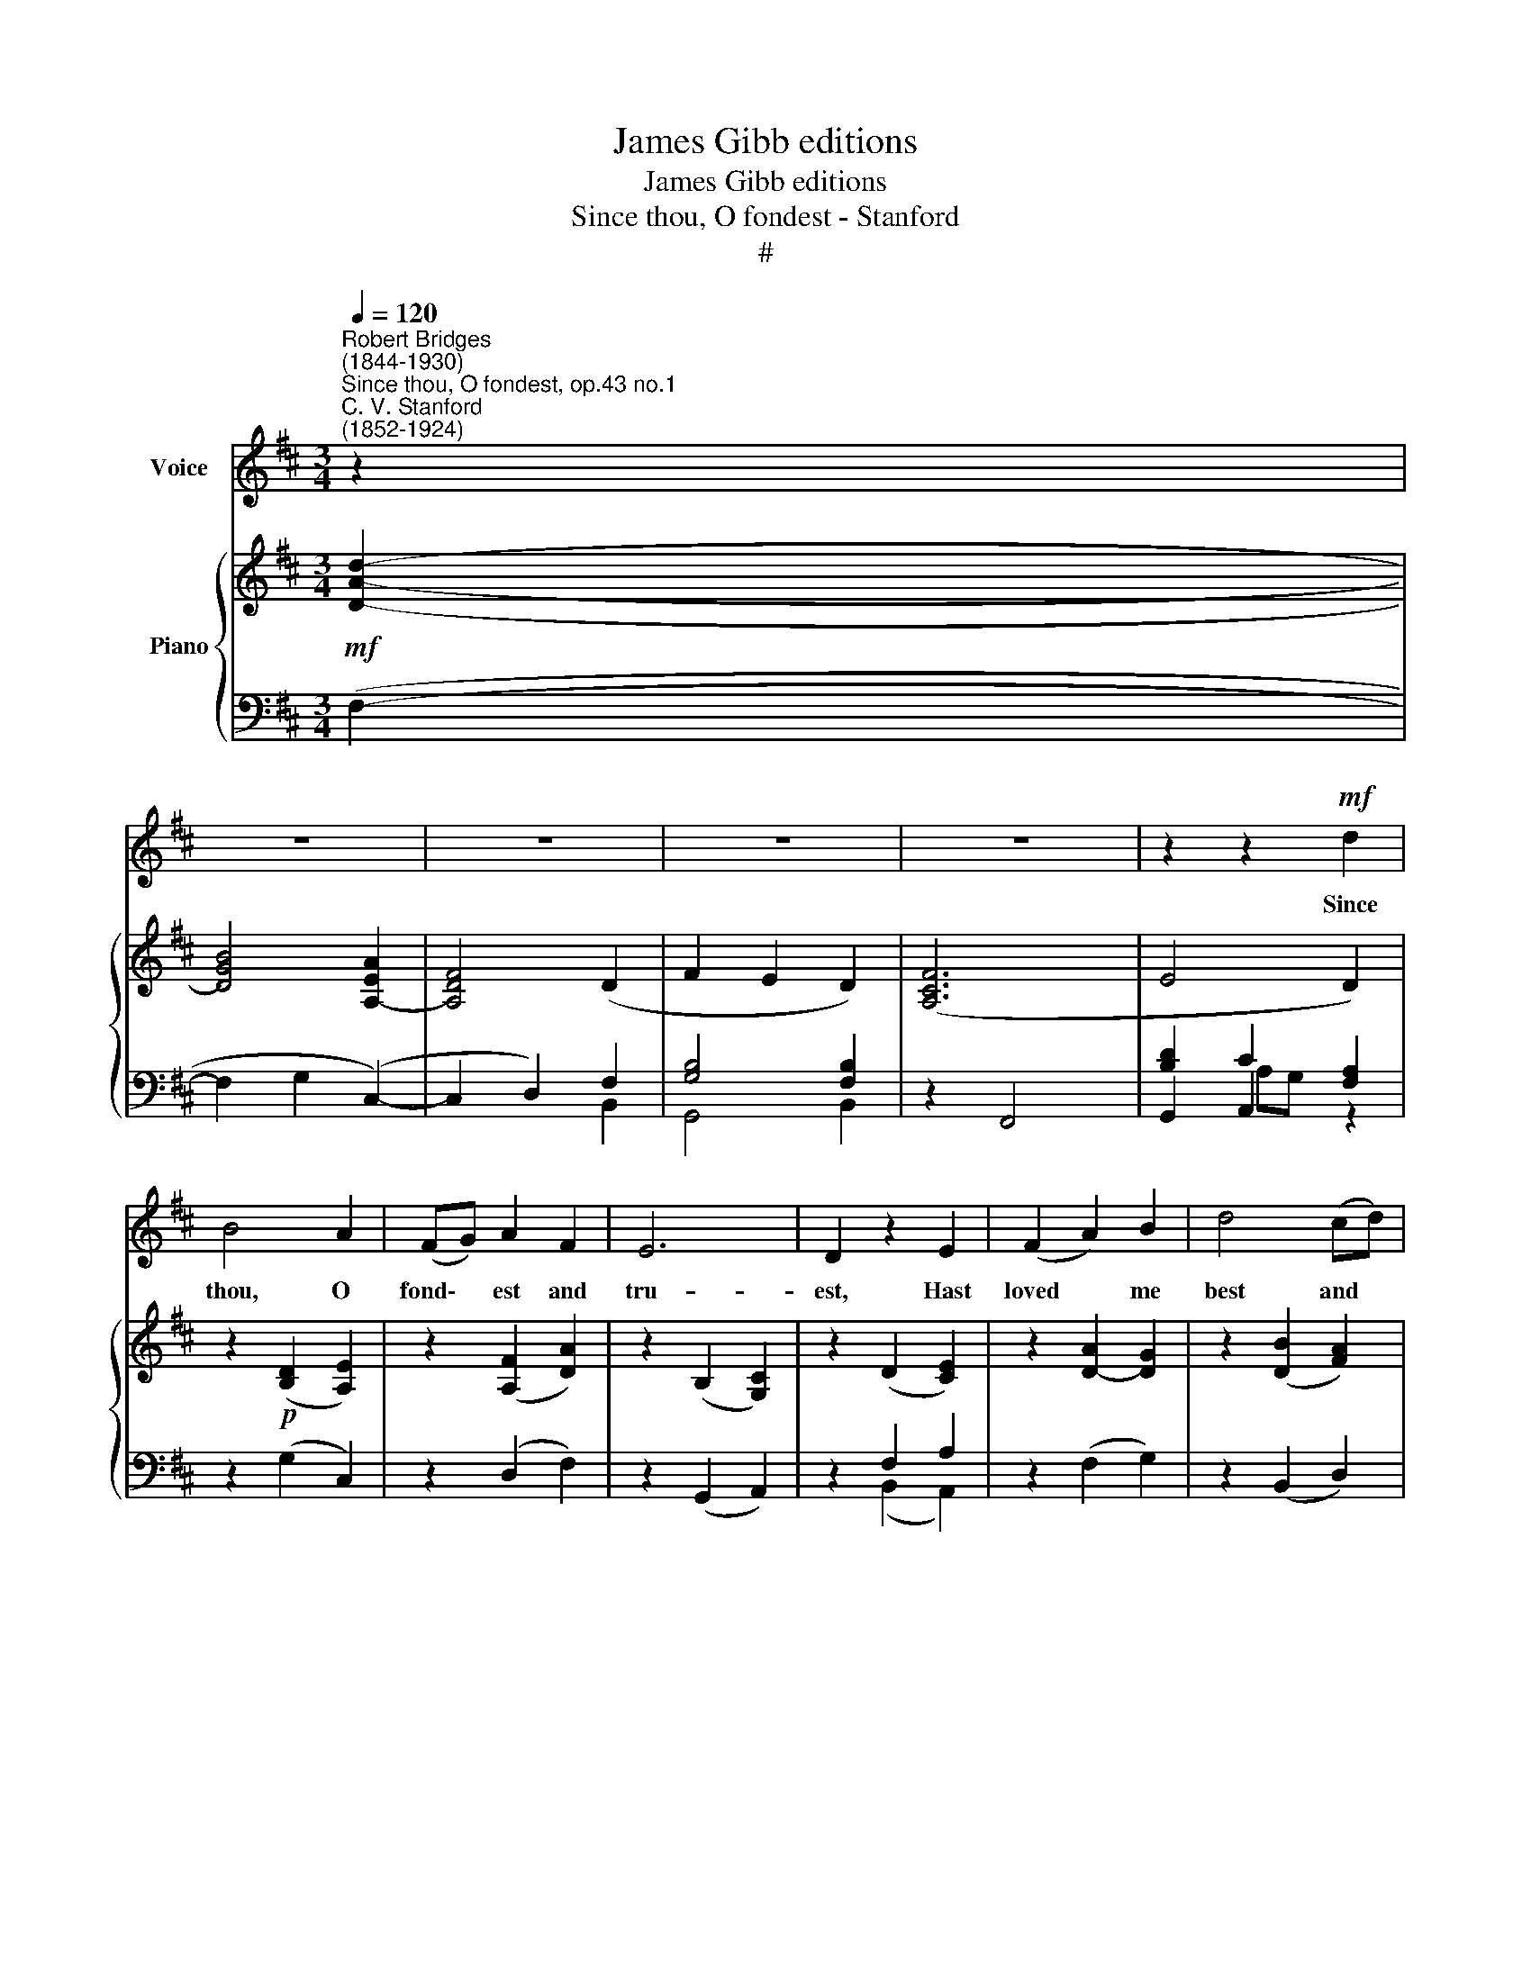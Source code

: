 X:1
T:James Gibb editions
T:James Gibb editions
T:Since thou, O fondest - Stanford
T:#
%%score 1 { ( 2 6 ) | ( 3 4 5 ) }
L:1/8
Q:1/4=120
M:3/4
K:D
V:1 treble nm="Voice"
V:2 treble nm="Piano"
V:6 treble 
V:3 bass 
V:4 bass 
V:5 bass 
V:1
"^Robert Bridges\n(1844-1930)""^Since thou, O fondest, op.43 no.1""^C. V. Stanford\n(1852-1924)" z2 | %1
w: |
 z6 | z6 | z6 | z6 | z2 z2!mf! d2 | B4 A2 | (FG) A2 F2 | E6 | D2 z2 E2 | (F2 A2) B2 | d4 (cd) | %12
w: ||||Since|thou, O|fond\- * est and|tru-|est, Hast|loved * me|best and *|
 B6 | A2 z2 E2 |!<(! (F2 A2) B2 | (d2!<)! f2) (ed) | (d2 B2 A2) | A4 d2 | !>!B3 B A2 | (FG A2) F2 | %20
w: long-|est, And|now * with|trust * the *|strong\- * *|est the|joy of my|heart * * re-|
 E6 | D2 z2 z2 | z6 | z6 | z2 z2!mf! d2 | (c2 B2) A2 | (FG) A2 F2 | (EF G2 E2) | D2 z2 E2 | %29
w: new-|est;|||Since|thou * art|dear\- * er and|dear\- * * *|er, While|
 (F2 A2) B2 | d4 (cd) | B4 A2 | z2 z2 A2 | F2 A2 B2 | (d2 f2) (ef) | (d2 B2 A2 | d2!<(! B2 A2!<)! | %37
w: o\- * ther|hearts grow *|cold- er,|And|e- ver, as|love * is *|ol\- * *|* der, more|
 d3 B A2 | (FG A2)!>(! F2 | E6!>)! | D2 z2 z2 | z6 | z6 | z2 z2 F2 | Bc d2 cB | c4 AA | %46
w: lov- ing- ly|draw\- * * est|near-|er.|||Since|now I see in the|mea- sure of|
!<(! cd e2!<)! dc |!>(! Bc) A2 z2!>)! | A2 A2 B2 | (=c2 e2) dc | =c2 B2 z!<(! B | d4 d2!<)! | %52
w: all my giv- ing and|tak\- * ing,|Thou wert my|hand * in the|mak- ing, the|sense and|
 e4 dB | (A2 B2) A2 | z2 z2!f! A2 | f2 d2 c2 | (Bc d2) B2 |!>(! A4 F2!>)! | z2!p! (D2 E2) | %59
w: soul of my|plea\- * sure;|The|good I have|ne'er * * re-|paid thee|In *|
 (F2 A2) B2 | d4 cd | B6 | A2 z2 E2 | (F2 A2) B2 | (d2 f2) (ed) | (d2 B2 A2) |!<(! A4 d2!<)! | %67
w: heav'n * I|pray be re-|cord-|ed, And|all * thy|love * re\- *|ward\- * *|ed By|
 (g6- | g2 d2) =c2 | (B=c) d2 B2 | A6 | d2 z2 z2 | z6 | z6 | z6 | z6 | !fermata!z6 |] %77
w: God,|* * thy|ma\- * ster that|made|thee.||||||
V:2
!mf! [DAd]2- | [DGB]4 [A,EA]2- | [A,DF]4 (D2 | F2 E2 D2) | ([A,CF]6 | E4 D2) | %6
 z2!p! ([B,D]2 [A,E]2) | z2 ([A,F]2 [DA]2) | z2 (B,2 [G,C]2) | z2 (D2 [CE]2) | z2 [DA]2- [DG]2 | %11
 z2 ([DB]2 [FA]2) | z2 [DA]2- [D^G]2 | z2 ([CA]2 [A,EG]2) | z2!<(! ([CE]2 [DG]2) | %15
 z2 ([DA]2!<)! [E^A]2) | z2 ([DF]2 [CE]2) | ([B,G]2 [A,F]2) [B,DE]2 | z2 [B,DE]2 [A,DF]2 | %19
 z2 ([CF]2 [B,D]2) | z2 ([B,D]2 [A,C]2) | ([A,C]2 [G,B,]2) x2 | x4 x2 | x4 x2 | x4 x2 | %25
 z (DGD A2) | z (A,DA, C2) | z (B,EB,DC) | x4 x2 | (F,A,DF) [DF]2 | [DF]4 [CF]2 | %31
 ([^DF]2 [^E^G]2 [FA]2) | FAcfef | (FdcdBd | AdFdFc) | z (F^E^GFC) | z (FGDCG) | %37
 z (D[B,G]D [A,F]2) | z (A,[DF]A,^DA, | ^G,B,EG,) (DC) | (CB,) (B,A,) (A,G,) | D6 | D6 | [F,D]6 | %44
 z2 ([FB]2 F2) | z2 ([^E^G]2 [FA]2) | z2 ([EA]2 [FB]2 | [D^G]2 [CA]2 E2) | z2 [FA]2 [=FB]2 | %49
 =c4 G2 | z2 (G2 F2) | ([FB]2 [DF]2) [Fd]2 | [^GB]6 |!p!!<(! (A2 B2 A2 | GF E2)!<)!!mf! [A,CF]2 | %55
 D4 F2 | [DG]2 [G,B,D]2 [B,DG]2 |!>(! [CEA]2 [DF]2 ([A,C]2!>)! |!p! B,4 C2 | D6) | %60
 [F,D]2 [B,F]2- [DF]2 | ([DG]2- [EG]2) [B,G]2 | [CG]2 [DF]2 [A,E]2 |"^legato" F2 D2 [B,DE]2 | %64
 [DF]2 AB c2 | [DFd]4 [EA]2 |!<(! A4 [Gd]2!<)! | [E=c]6 |!>(! [DB]4 G2-!>)! | G4 [DB]2 | [Dd]6- | %71
 [Dd]2 ([DA]2 [CG]2 | FG A2) F2 | DE F2 [A,D]2 | [G,B,]6 | [F,A,D]6 | [F,A,D]6 |] %77
V:3
 (F,2- | F,2 G,2 (C,2-) | C,2 D,2) F,2 | [G,B,]4 [F,B,]2 | z2 F,,4 | [B,D]2 C2 [F,A,]2 | %6
 z2 (G,2 C,2) | z2 (D,2 F,2) | z2 (G,,2 A,,2) | z2 F,2 A,2 | z2 (F,2 G,2) | z2 (B,,2 D,2) | %12
 z2 (F,2 E,2) | z2 (F,2 C,2) | (D,2 A,,2 G,,2 | F,,4) (F,2 | B,2 G,2 A,2 | C,2 D,2 G,,2) | %18
!>(! z2 (G,,2 F,,2)!>)! | z2 (F,,2 B,,2) | z2 (G,,2 A,,2) | (F,,2 G,,2) [F,A,]2 | A,G, (F,2 E,2) | %23
!p! [D,F,]6 | [D,F,]6 | (A,2 G,2 F,2 | D,2) F,,2 D,2 | G,,2 E,,2 A,,2 | z (F,CB,A,G,) | D,4 (B,2 | %30
 A,2 ^G,2 A,2) | B,2- [^G,B,]2 [F,C]2 | (A,C x2 (A,2) | B,2 A,2 G,2 | F,G, A,2 ^A,2) | (B,4 F,2) | %36
 (B,2 G,2 E,2) | (D,4 D,C, | =C,4) B,,2 | E,2 B,,2 A,,2 | [B,,F,]2 [F,,D,]2 [G,,B,,]2 | %41
 (A,G, [A,,F,]2 [G,,E,]2) | ([C,A,][B,,G,] [A,,F,]2 [G,,E,]2) | [D,,A,,]6 | z2 (B,2 D2) | %45
 z2 (C2 F,2) | z2 C,2 D,2 | E,2 A,2 C2 | z2 D2 [D,G,]2 | ([=C,G,]4 E,2) | z2 (G,2!<(! B,2) | %51
 (D,2 F,2) [B,,B,]2!<)! |!f! [E,B,]6 | F,2 G,2 F,2 | E,F, G,2 A,,2 | z2 F,,2 A,,2 | [D,,D,]6- | %57
 [D,,D,]4 x2 | G,,2 G,2 [F,A,][E,G,] | F,2 A,2 B,2 | B,,6 | (B,,2 C,2) (G,,2 | A,,2 B,,2 [C,G,]2) | %63
 D,2 F,2 G,2 | A,4 ^A,2 | B,4 C2 | D4 [G,B,]2 | [=C,G,-]6 | [G,,G,]6 | [G,,G,]2 G,,2 G,2 | %70
 [D,G,A,]6 | D,,2 F,2 E,2 | D,2 F,,2 A,,2 | B,,2 D,,2 F,,2 | [G,,D,]6 | [D,,A,,]6 | [D,,A,,]6 |] %77
V:4
 x2 | x4 x2 | x4 B,,2 | G,,4 B,,2 | x4 x2 | G,,2 A,,2 z2 | x4 x2 | x4 x2 | x4 x2 | z2 (B,,2 A,,2) | %10
 x4 x2 | x4 x2 | x6 | x6 | x6 | x6 | x6 | x6 | x4 x2 | x4 x2 | x4 x2 | x4 A,,2 | %22
 [B,,D,]2 [A,,D,]2 [A,,C,]2 | [D,,A,,]6 | [D,,A,,]6 | x4 x2 | x4 x2 | x4 x2 | B,,4 C,2- | x4 x2 | %30
 x6 | x6 | x6 | x6 | x6 | x6 | x6 | x6 | x4 x2 | x4 x2 | x4 x2 | [D,,B,,]2- D,,4 | D,,6 | x6 | x6 | %45
 x6 | x6 | x6 | x6 | x6 | x6 | x6 | x6 | x6 | x6 | D,,6 | x4 x2 | x4 [D,,F,,]2- | D,,6 | %59
 (D,,2 F,,2 G,,2) | x4 x2 | x6 | x6 | x6 | x6 | x6 | x6 | x6 | x6 | x6 | x6 | x6 | x6 | x6 | x6 | %75
 x6 | x6 |] %77
V:5
 x2 | x4 x2 | x4 x2 | x4 x2 | x4 x2 | x2 A,G, x2 | x6 | x6 | x6 | x6 | x6 | x6 | x6 | x6 | x6 | %15
 x6 | x6 | x6 | x6 | x6 | x6 | x6 | x6 | x6 | x6 | x6 | x6 | x6 | x6 | x6 | x6 | x6 | x6 | x6 | %34
 x6 | x6 | x6 | x6 | x6 | x6 | x6 | x6 | x6 | x6 | x6 | x6 | x6 | x6 | x6 | x6 | x6 | x6 | x6 | %53
 x6 | x6 | x6 | x6 | x6 | x4 x2 | D,6 | x4 x2 | x6 | x6 | x6 | x6 | x6 | x6 | x6 | x6 | x6 | x6 | %71
 x6 | x6 | x6 | x6 | x6 | x6 |] %77
V:6
 x2 | x6 | x6 | x6 | x6 | x6 | x6 | x6 | x6 | x6 | x6 | x6 | x6 | x6 | x6 | x6 | x6 | x6 | x6 | %19
 x6 | x6 | x6 | x6 | x6 | x6 | x4 x2 | x4 x2 | x2 x2 G,2 | x4 x2 | x4 x2 | x4 x2 | x4 x2 | %32
 x2 FA [Gc]2 | x4 x2 | x4 x2 | x4 x2 | x4 x2 | x4 x2 | x4 x2 | x4 =G,2 | x4 x2 | x4 x2 | x4 x2 | %43
 x6 | x6 | x6 | x6 | x6 | x6 | (E2 G2 ^FE) | z2 D4 | x4 x2 | x4 x2 | D6 | [B,D]4 x2 | F,2 A,2 C2 | %56
 x4 x2 | x4 x2 | x4 x2 | x4 x2 | x4 x2 | x4 x2 | x4 x2 | A,4 x2 | x2 F2 [EG]2 | x4 x2 | G2 F2 x2 | %67
 x4 x2 | x4 (E2 | D2!<(! B,2)!<)! x2 | x4 x2 | x4 x2 | D4 C2 | B,4 x2 | x4 x2 | x4 x2 | x6 |] %77

